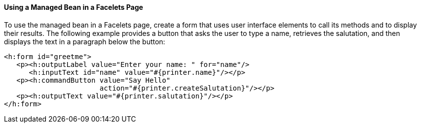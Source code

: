 [[GJBBU]][[using-a-managed-bean-in-a-facelets-page]]

==== Using a Managed Bean in a Facelets Page

To use the managed bean in a Facelets page, create a form that uses user interface elements to call its methods and to display their results. The following example provides a button that asks the user to type a name, retrieves the salutation, and then displays the text in a paragraph below the button:

[source,xml]
----
<h:form id="greetme">
   <p><h:outputLabel value="Enter your name: " for="name"/>
      <h:inputText id="name" value="#{printer.name}"/></p>
   <p><h:commandButton value="Say Hello"
                       action="#{printer.createSalutation}"/></p>
   <p><h:outputText value="#{printer.salutation}"/></p>
</h:form>
----
